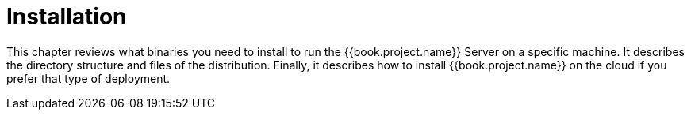 = Installation

This chapter reviews what binaries you need to install to run the {{book.project.name}} Server on a specific machine.
It describes the directory structure and files of the distribution.  Finally, it describes how to install {{book.project.name}}
on the cloud if you prefer that type of deployment.